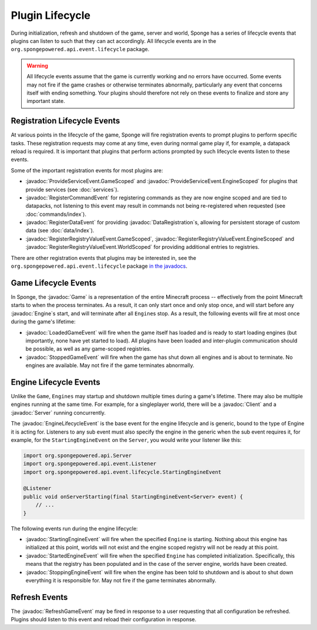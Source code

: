 ================
Plugin Lifecycle
================

.. javadoc-import::
    org.spongepowered.api.Client
    org.spongepowered.api.Engine
    org.spongepowered.api.Game
    org.spongepowered.api.Server
    org.spongepowered.api.data.DataRegistration
    org.spongepowered.api.event.lifecycle.EngineLifecycleEvent
    org.spongepowered.api.event.lifecycle.LoadedGameEvent
    org.spongepowered.api.event.lifecycle.ProvideServiceEvent.EngineScoped
    org.spongepowered.api.event.lifecycle.ProvideServiceEvent.GameScoped
    org.spongepowered.api.event.lifecycle.RefreshGameEvent
    org.spongepowered.api.event.lifecycle.RegisterCommandEvent
    org.spongepowered.api.event.lifecycle.RegisterDataEvent
    org.spongepowered.api.event.lifecycle.RegisterRegistryValueEvent.EngineScoped
    org.spongepowered.api.event.lifecycle.RegisterRegistryValueEvent.GameScoped
    org.spongepowered.api.event.lifecycle.RegisterRegistryValueEvent.WorldScoped
    org.spongepowered.api.event.lifecycle.StartedEngineEvent
    org.spongepowered.api.event.lifecycle.StartingEngineEvent
    org.spongepowered.api.event.lifecycle.StoppingEngineEvent
    org.spongepowered.api.event.lifecycle.StoppedGameEvent

During initialization, refresh and shutdown of the game, server and world, Sponge has a series of lifecycle events that 
plugins can listen to such that they can act accordingly. All lifecycle events are in the 
``org.spongepowered.api.event.lifecycle`` package.

.. warning::
    
    All lifecycle events assume that the game is currently working and no errors have occurred. Some events may
    not fire if the game crashes or otherwise terminates abnormally, particularly any event that concerns itself
    with ending something. Your plugins should therefore not rely on these events to finalize and store any 
    important state.

Registration Lifecycle Events
=============================

At various points in the lifecycle of the game, Sponge will fire registration events to prompt plugins to perform 
specific tasks. These registration requests may come at any time, even during normal game play if, for example, a
datapack reload is required. It is important that plugins that perform actions prompted by such lifecycle events
listen to these events.

Some of the important registration events for most plugins are:

- :javadoc:`ProvideServiceEvent.GameScoped` and :javadoc:`ProvideServiceEvent.EngineScoped` for plugins that provide
  services (see :doc:`services`).
- :javadoc:`RegisterCommandEvent` for registering commands as they are now engine scoped and are tied to datapacks,
  not listening to this event may result in commands not being re-registered when requested 
  (see :doc:`commands/index`).
- :javadoc:`RegisterDataEvent` for providing :javadoc:`DataRegistration`\s, allowing for persistent storage of
  custom data (see :doc:`data/index`).
- :javadoc:`RegisterRegistryValueEvent.GameScoped`, :javadoc:`RegisterRegistryValueEvent.EngineScoped` and
  :javadoc:`RegisterRegistryValueEvent.WorldScoped` for providing additional entries to registries.

There are other registration events that plugins may be interested in, see the ``org.spongepowered.api.event.lifecycle``
package `in the javadocs <https://jd.spongepowered.org/>`__.

Game Lifecycle Events
=====================

In Sponge, the :javadoc:`Game` is a representation of the entire Minecraft process -- effectively from the point
Minecraft starts to when the process terminates. As a result, it can only start once and only stop once, and will
start before any :javadoc:`Engine`\s start, and will terminate after all ``Engine``\s stop. As a result, the following
events will fire at most once during the game's lifetime:

- :javadoc:`LoadedGameEvent` will fire when the game itself has loaded and is ready to start loading engines
  (but importantly, none have yet started to load). All plugins have been loaded and inter-plugin communication should
  be possible, as well as any game-scoped registries.
- :javadoc:`StoppedGameEvent` will fire when the game has shut down all engines and is about to terminate. No
  engines are available. May not fire if the game terminates abnormally.

Engine Lifecycle Events
=======================

Unlike the ``Game``, ``Engines`` may startup and shutdown multiple times during a game's lifetime. There may also be 
multiple engines running at the same time. For example, for a singleplayer world, there will be a :javadoc:`Client` and
a :javadoc:`Server` running concurrently.

The :javadoc:`EngineLifecycleEvent` is the base event for the engine lifecycle and is generic, bound to the type of 
Engine it is acting for. Listeners to any sub event must also specify the engine in the generic when the sub event
requires it, for example, for the ``StartingEngineEvent`` on the ``Server``, you would write your listener like this:

.. code-block:: java

    import org.spongepowered.api.Server
    import org.spongepowered.api.event.Listener
    import org.spongepowered.api.event.lifecycle.StartingEngineEvent

    @Listener
    public void onServerStarting(final StartingEngineEvent<Server> event) {
        // ...
    }

The following events run during the engine lifecycle:

- :javadoc:`StartingEngineEvent` will fire when the specified ``Engine`` is starting. Nothing about this engine has
  initialized at this point, worlds will not exist and the engine scoped registry will not be ready at this point.
- :javadoc:`StartedEngineEvent` will fire when the specified ``Engine`` has completed initialization. Specifically,
  this means that the registry has been populated and in the case of the server engine, worlds have been created.
- :javadoc:`StoppingEngineEvent` will fire when the engine has been told to shutdown and is about to shut down
  everything it is responsible for. May not fire if the game terminates abnormally.

Refresh Events
==============

The :javadoc:`RefreshGameEvent` may be fired in response to a user requesting that all configuration be refreshed.
Plugins should listen to this event and reload their configuration in response.

